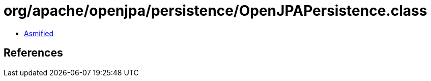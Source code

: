 = org/apache/openjpa/persistence/OpenJPAPersistence.class

 - link:OpenJPAPersistence-asmified.java[Asmified]

== References

